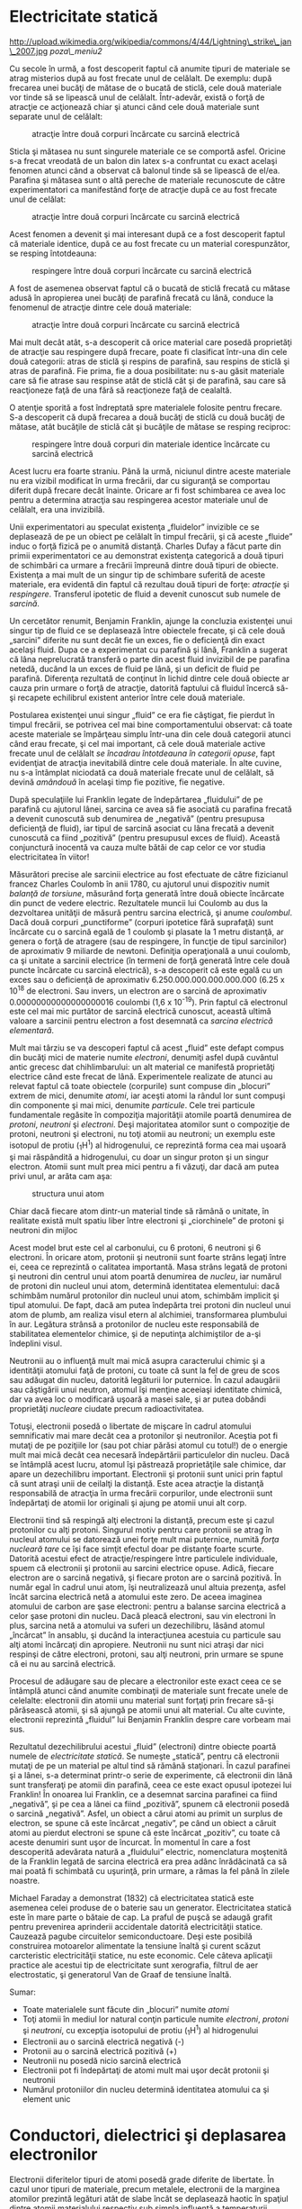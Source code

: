 * Electricitate statică

#+CAPTION:
http://upload.wikimedia.org/wikipedia/commons/4/44/Lightning\_strike\_jan\_2007.jpg
[[poza\_meniu2]]

Cu secole în urmă, a fost descoperit faptul că anumite tipuri de
materiale se atrag misterios după au fost frecate unul de celălalt. De
exemplu: după frecarea unei bucăţi de mătase de o bucată de sticlă, cele
două materiale vor tinde să se lipească unul de celălalt. Într-adevăr,
există o forţă de atracţie ce acţionează chiar şi atunci când cele două
materiale sunt separate unul de celălalt:

#+CAPTION: atracţie între două corpuri încărcate cu sarcină electrică
[[../poze/00001.png]]

Sticla şi mătasea nu sunt singurele materiale ce se comportă asfel.
Oricine s-a frecat vreodată de un balon din latex s-a confruntat cu
exact acelaşi fenomen atunci când a observat că balonul tinde să se
lipească de el/ea. Parafina şi mătasea sunt o altă pereche de materiale
recunoscute de către experimentatori ca manifestând forţe de atracţie
după ce au fost frecate unul de celălat:

#+CAPTION: atracţie între două corpuri încărcate cu sarcină electrică
[[../poze/00002.png]]

Acest fenomen a devenit şi mai interesant după ce a fost descoperit
faptul că materiale identice, după ce au fost frecate cu un material
corespunzător, se resping întotdeauna:

#+CAPTION: respingere între două corpuri încărcate cu sarcină electrică
[[../poze/00003.png]]

A fost de asemenea observat faptul că o bucată de sticlă frecată cu
mătase adusă în apropierea unei bucăţi de parafină frecată cu lână,
conduce la fenomenul de atracţie dintre cele două materiale:

#+CAPTION: atracţie între două corpuri încărcate cu sarcină electrică
[[../poze/00004.png]]

Mai mult decât atât, s-a descoperit că orice material care posedă
proprietăţi de atracţie sau respingere după frecare, poate fi clasificat
într-una din cele două categorii: atras de sticlă şi respins de
parafină, sau respins de sticlă şi atras de parafină. Fie prima, fie a
doua posibilitate: nu s-au găsit materiale care să fie atrase sau
respinse atât de sticlă cât şi de parafină, sau care să reacţioneze faţă
de una fără să reacţioneze faţă de cealaltă.

O atenţie sporită a fost îndreptată spre materialele folosite pentru
frecare. S-a descoperit că după frecarea a două bucăţi de sticlă cu două
bucăţi de mătase, atât bucăţile de sticlă cât şi bucăţile de mătase se
resping reciproc:

#+CAPTION: respingere între două corpuri din materiale identice
#+CAPTION: încărcate cu sarcină electrică
[[../poze/00005.png]]

Acest lucru era foarte straniu. Până la urmă, niciunul dintre aceste
materiale nu era vizibil modificat în urma frecării, dar cu siguranţă se
comportau diferit după frecare decât înainte. Oricare ar fi fost
schimbarea ce avea loc pentru a determina atracţia sau respingerea
acestor materiale unul de celălalt, era una invizibilă.

Unii experimentatori au speculat existenţa „fluidelor” invizible ce se
deplasează de pe un obiect pe celălalt în timpul frecării, şi că aceste
„fluide” induc o forţă fizică pe o anumită distanţă. Charles Dufay a
făcut parte din primii experimentatori ce au demonstrat existenţa
categorică a două tipuri de schimbări ca urmare a frecării împreună
dintre două tipuri de obiecte. Existenţa a mai mult de un singur tip de
schimbare suferită de aceste materiale, era evidentă din faptul că
rezultau două tipuri de forţe: /atracţie/ şi /respingere/. Transferul
ipotetic de fluid a devenit cunoscut sub numele de /sarcină/.

Un cercetător renumit, Benjamin Franklin, ajunge la concluzia existenţei
unui singur tip de fluid ce se deplasează între obiectele frecate, şi că
cele două „sarcini” diferite nu sunt decât fie un exces, fie o
deficienţă din exact acelaşi fluid. Dupa ce a experimentat cu parafină
şi lână, Franklin a sugerat că lâna neprelucrată transferă o parte din
acest fluid invizibil de pe parafina netedă, ducând la un exces de fluid
pe lână, şi un deficit de fluid pe parafină. Diferenţa rezultată de
conţinut în lichid dintre cele două obiecte ar cauza prin urmare o forţă
de atracţie, datorită faptului că fluidul încercă să-şi recapete
echilibrul existent anterior între cele două materiale.

Postularea existenţei unui singur „fluid” ce era fie câştigat, fie
pierdut în timpul frecării, se potrivea cel mai bine comportamentului
observat: că toate aceste materiale se împărţeau simplu într-una din
cele două categorii atunci când erau frecate, şi cel mai important, că
cele două materiale active frecate unul de celălalt /se încadrau
întotdeauna în categorii opuse/, fapt evidenţiat de atracţia inevitabilă
dintre cele două materiale. În alte cuvine, nu s-a întâmplat niciodată
ca două materiale frecate unul de celălalt, să devină /amândouă/ în
acelaşi timp fie pozitive, fie negative.

După speculaţiile lui Franklin legate de îndepărtarea „fluidului” de pe
parafină cu ajutorul lânei, sarcina ce avea să fie asociată cu parafina
frecată a devenit cunoscută sub denumirea de „negativă” (pentru
presupusa deficienţă de fluid), iar tipul de sarcină asociat cu lâna
frecată a devenit cunoscută ca fiind „pozitivă” (pentru presupusul exces
de fluid). Această conjunctură inocentă va cauza multe bătăi de cap
celor ce vor studia electricitatea în viitor!

Măsurători precise ale sarcinii electrice au fost efectuate de către
fizicianul francez Charles Coulomb în anii 1780, cu ajutorul unui
dispozitiv numit /balanţă de torsiune/, măsurând forţa generată între
două obiecte încărcate din punct de vedere electric. Rezultatele muncii
lui Coulomb au dus la dezvoltarea unităţii de măsură pentru sarcina
electrică, şi anume /coulombul/. Dacă două corpuri „punctiforme”
(corpuri ipotetice fără suprafaţă) sunt încărcate cu o sarcină egală de
1 coulomb şi plasate la 1 metru distanţă, ar genera o forţă de atragere
(sau de respingere, în funcţie de tipul sarcinilor) de aproximativ 9
miliarde de newtoni. Definiţia operaţională a unui coulomb, ca şi
unitate a sarcinii electrice (în termeni de forţă generată între cele
două puncte încărcate cu sarcină electrică), s-a descoperit că este
egală cu un exces sau o deficienţă de aproximativ
6.250.000.000.000.000.000 (6.25 x 10^{18} de electroni. Sau invers, un
electron are o sarcină de aproximativ 0.00000000000000000016 coulombi
(1,6 x 10^{-19}). Prin faptul că electronul este cel mai mic purtător de
sarcină electrică cunoscut, această ultimă valoare a sarcinii pentru
electron a fost desemnată ca /sarcina electrică elementară/.

Mult mai târziu se va descoperi faptul că acest „fluid” este defapt
compus din bucăţi mici de materie numite /electroni/, denumiţi asfel
după cuvântul antic grecesc dat chihlimbarului: un alt material ce
manifestă proprietăţi electrice când este frecat de lână. Experimentele
realizate de atunci au relevat faptul că toate obiectele (corpurile)
sunt compuse din „blocuri” extrem de mici, denumite /atomi/, iar aceşti
atomi la rândul lor sunt compuşi din componente şi mai mici, denumite
/particule/. Cele trei particule fundamentale regăsite în compoziţia
majorităţii atomile poartă denumirea de /protoni/, /neutroni/ şi
/electroni/. Deşi majoritatea atomilor sunt o compoziţie de protoni,
neutroni şi electroni, nu toţi atomii au neutroni; un exemplu este
isotopul de protiu (_{1}H^{1}) al hidrogenului, ce reprezintă forma cea
mai uşoară şi mai răspândită a hidrogenului, cu doar un singur proton şi
un singur electron. Atomii sunt mult prea mici pentru a fi văzuţi, dar
dacă am putea privi unul, ar arăta cam aşa:

#+CAPTION: structura unui atom
[[../poze/00006.png]]

Chiar dacă fiecare atom dintr-un material tinde să rămână o unitate, în
realitate există mult spatiu liber între electroni şi „ciorchinele” de
protoni şi neutroni din mijloc

Acest model brut este cel al carbonului, cu 6 protoni, 6 neutroni şi 6
electroni. În oricare atom, protonii şi neutronii sunt foarte strâns
legaţi între ei, ceea ce reprezintă o calitatea importantă. Masa strâns
legată de protoni şi neutroni din centrul unui atom poartă denumirea de
/nucleu/, iar numărul de protoni din nucleul unui atom, determină
identitatea elementului: dacă schimbăm numărul protonilor din nucleul
unui atom, schimbăm implicit şi tipul atomului. De fapt, dacă am putea
îndepărta trei protoni din nucleul unui atom de plumb, am realiza visul
etern al alchimiei, transformarea plumbului în aur. Legătura strânsă a
protonilor de nucleu este responsabilă de stabilitatea elementelor
chimice, şi de neputinţa alchimiştilor de a-şi îndeplini visul.

Neutronii au o influenţă mult mai mică asupra caracterului chimic şi a
identităţii atomului faţă de protoni, cu toate că sunt la fel de greu de
scos sau adăugat din nucleu, datorită legăturii lor puternice. În cazul
adaugării sau câştigării unui neutron, atomul îşi menţine aceeiaşi
identitate chimică, dar va avea loc o modificară uşoară a masei sale, şi
ar putea dobândi proprietăţi /nucleare/ ciudate precum radioactivitatea.

Totuşi, electronii posedă o libertate de mişcare în cadrul atomului
semnificativ mai mare decât cea a protonilor şi neutronilor. Aceştia pot
fi mutaţi de pe poziţiile lor (sau pot chiar părăsi atomul cu totul!) de
o energie mult mai mică decât cea necesară îndepărtării particulelor din
nucleu. Dacă se întâmplă acest lucru, atomul îşi păstrează proprietăţile
sale chimice, dar apare un dezechilibru important. Electronii şi
protonii sunt unici prin faptul că sunt atraşi unii de ceilalţi la
distanţă. Este acea atracţie la distanţă responsabilă de atracţia în
urma frecării corpurilor, unde electronii sunt îndepărtaţi de atomii lor
originali şi ajung pe atomii unui alt corp.

Electronii tind să respingă alţi electroni la distanţă, precum este şi
cazul protonilor cu alţi protoni. Singurul motiv pentru care protonii se
atrag în nucleul atomului se datorează unei forţe mult mai puternice,
numită /forţa nucleară tare/ ce îşi face simţit efectul doar pe distanţe
foarte scurte. Datorită acestui efect de atracţie/respingere între
particulele individuale, spuem că electronii şi protonii au sarcini
electrice opuse. Adică, fiecare electron are o sarcină negativă, şi
fiecare proton are o sarcină pozitivă. În număr egal în cadrul unui
atom, îşi neutralizează unul altuia prezenţa, asfel încât sarcina
electrică netă a atomului este zero. De aceea imaginea atomului de
carbon are şase electroni: pentru a balanse sarcina electrică a celor
şase protoni din nucleu. Dacă pleacă electroni, sau vin electroni în
plus, sarcina netă a atomului va suferi un dezechilibru, lăsând atomul
„încârcat” în ansablu, şi ducând la interacţiunea acestuia cu particule
sau alţi atomi încărcaţi din apropiere. Neutronii nu sunt nici atraşi
dar nici respinşi de către electroni, protoni, sau alţi neutroni, prin
urmare se spune că ei nu au sarcină electrică.

Procesul de adăugare sau de plecare a electronilor este exact ceea ce se
întâmplă atunci când anumite combinaţii de materiale sunt frecate unele
de celelalte: electronii din atomii unu material sunt forţaţi prin
frecare să-şi părăsească atomii, şi să ajungă pe atomii unui alt
material. Cu alte cuvinte, electronii reprezintă „fluidul” lui Benjamin
Franklin despre care vorbeam mai sus.

Rezultatul dezechilibrului acestui „fluid” (electroni) dintre obiecte
poartă numele de /electricitate statică/. Se numeşte „statică”, pentru
că electronii mutaţi de pe un material pe altul tind să rămână
staţionari. În cazul parafinei şi a lânei, s-a determinat printr-o serie
de experimente, că electronii din lână sunt transferaţi pe atomii din
parafină, ceea ce este exact opusul ipotezei lui Franklin! În onoarea
lui Franklin, ce a desemnat sarcina parafinei ca fiind „negativă”, şi pe
cea a lânei ca fiind „pozitivă”, spunem că electronii posedă o sarcină
„negativă”. Asfel, un obiect a cărui atomi au primit un surplus de
electron, se spune că este încărcat „negativ”, pe când un obiect a
căruit atomi au pierdut electroni se spune că este încărcat „pozitiv”,
cu toate că aceste denumiri sunt uşor de încurcat. În momentul în care a
fost descoperită adevărata natură a „fluidului” electric, nomenclatura
moştenită de la Franklin legată de sarcina electrică era prea adânc
înrădăcinată ca să mai poată fi schimbată cu uşurinţă, prin urmare, a
rămas la fel până în zilele noastre.

Michael Faraday a demonstrat (1832) că electricitatea statică este
asemenea celei produse de o baterie sau un generator. Electricitatea
statică este în mare parte o bătaie de cap. La praful de puşcă se adaugă
grafit pentru prevenirea aprinderii accidentale datorită electricităţii
statice. Cauzează pagube circuitelor semiconductoare. Deşi este posibilă
construirea motoarelor alimentate la tensiune înaltă şi curent scăzut
carcteristic electricităţii statice, nu este economic. Cele câteva
aplicaţii practice ale acestui tip de electricitate sunt xerografia,
filtrul de aer electrostatic, şi generatorul Van de Graaf de tensiune
înaltă.

Sumar:

-  Toate materialele sunt făcute din „blocuri” numite /atomi/
-  Toţi atomii în mediul lor natural conţin particule numite
   /electroni/, /protoni/ şi /neutroni/, cu excepţia isotopului de
   protiu (_{1}H^{1}) al hidrogenului
-  Electronii au o sarcină electrică negativă (-)
-  Protonii au o sarcină electrică pozitivă (+)
-  Neutronii nu posedă nicio sarcină electrică
-  Electronii pot fi îndepărtaţi de atomi mult mai uşor decât protonii
   şi neutronii
-  Numărul protoniilor din nucleu determină identitatea atomului ca şi
   element unic

* Conductori, dielectrici şi deplasarea electronilor

Electronii diferitelor tipuri de atomi posedă grade diferite de
libertate. În cazul unor tipuri de materiale, precum metalele,
electronii de la marginea atomilor prezintă legături atât de slabe încât
se deplasează haotic în spaţiul dintre atomii materialului respectiv sub
simpla influenţă a temperaturii camerei. Pentru că aceşti electroni
practic nelegaţi sunt liberi să-şi părăsească atomii şi să plutească în
spaţiul dintre atomii învecinaţi, sunt adesea denumiţi /electroni
liberi/.

În alte tipuri de materiale, precum sticla, electronii atomilor au o
libertate de mişcare foarte restrânsă. Chiar dacă forţe exterioare,
precum frecatul fizic al materialului, poate forţa o parte din aceşti
electroni să-şi părăsească atomii respectivi pentru a ajunge pe atomii
unui alt material, aceştia nu se mişcă totuşi foarte uşor între atomii
aceluiaşi material.

Această mobilitate a electronilor în cadrul unui material poartă numele
de /conductivitate/. Conductivitatea este determinată de tipul atomilor
existenţi într-un material (numărul protonilor din nucleul atomului
determinându-i identitatea chimică) şi modul în care atomii sunt legaţi
unul de celălalt. Materialele cu o mobilitate ridicată a electronilor
(mulţi electroni liberi) se numesc /conductoare/, pe când materialele cu
o mobilitate scăzută a electronilor (puţini electroni liberi sau deloc)
se numesc /dielectrice/ (materiale izolatoare).

Câteva exemple comune de conductori şi dielectrici:

*Conductori:*

-  argint
-  cupru
-  aur
-  aluminiu
-  fier
-  oţel
-  alamă
-  bronz
-  mercur
-  grafit
-  apă murdară
-  beton

*Dielectrici:*

-  sticlă
-  cauciuc
-  ulei
-  asfalt
-  fibră de sticlă
-  porţelan
-  ceramică
-  cuarţ
-  bumbac (uscat)
-  hârtie (uscată)
-  plastic
-  aer
-  diamant
-  apă pură

Trebuie înţeles faptul că nu toate materialele conductoare au acelaşi
nivel de conductivitate, şi nu toţi dielectricii impun o rezistenţă
egală mişcării electronilor. Conductivitatea electrică este analoagă
transparenţei materialelor la lumină: materialele ce „conduc” cu
uşurinţă lumina se numesc „transparente”, pe când cele ce nu o fac, se
numesc „opace”. Dar, nu toate materialele transparent conduc lumina în
aceeiaşi măsură. Sticla de geam esta mai bună decât majoritatea
plasticurilor, şi cu siguranţă mai bună decăt fibra de sticlă „curată”.
Acelaşi lucru este valabil şi în cazul conductorilor electrici, unii
sunt mai buni decât alţii.

De exemplu, argintul este cel mai bun conductor din această listă,
oferind o trecere mai uşoară electronilor precum niciun alt material
enumerat nu o face. Apa murdară şi betonul sunt şi ele trecute ca şi
materiale conductoare, dar acestea sunt mult sub nivelul oricăruit metal
din punct de vedere al conductivităţii.

Dimensiunea fizică afectează de asemenea conductivitatea. De exemplu,
dacă luăm două fâşii din acelaşi material conductiv - una subţire, alta
groasă - cea groasă se va dovedi un conductor mai bun decât cea subţire
la o aceeiaşi lungime. Dacă luăm o altă pereche de fâşii - de data
aceasta amândouă cu aceeiaşi, dar una mai scurtă decât cealaltă - cea
scurtă va oferi o trecere mai uşoară a electronilor faţă de cea lungă.
Acest lucru este analog curgerii apei printr-o ţeavă: o ţeavă groasă
oferă o trecere mai uşoară decât una subţire, iar o ţeavă scurtă esta
mai uşor de parcurs de apă decât o ţeavă lungă, toate celelalte
dimensiuni fiind egale. (Atenţie! deplasarea electronilor într-un
conductor nu este analoagă curgerii apei. Electronii nu curg. Aceasta
este o simplă analogie folosită pentru o mai bună înţelegere a efectelor
ce au loc la trecerea curentului printr-un conductor.)

Trebuie de asemenea înţeles faptul că unele materiale îşi modifică
proprietăţile electrice în diferite situaţii. De exemplu, sticla este un
foarte bun dielectric la temperatura camerei ^{1}, dar devine
conductoare atunci când este încălzită la o temperatură foarte înaltă.
Gaze precum aerul, în mod normal materiale dielectrice, devin de
asemenea conductoare atunci când sunt aduse la temperaturi foarte
ridicate. Majoritatea metalelor devin conductoare mai slabe atunci când
sunt încălzite, şi mai bune atunci când sunt răcite. Multe materiale
conductoare devin conductoare perfecte (fenomenul poartă denumirea de
/supraconductivitate/) la temperaturi extrem de scăzute.

Deşi în mod normal deplasarea electronilor „liberi” dintr-un conductor
este aleatoare, fără vreo direcţie sau viteză particulară, electronii
pot fi influenţaţi să se deplaseze într-un mod coordonat printr-un
material conductiv. Această deplasare uniformă a electronilor poartă
denumirea de /electricitate/, sau /curent electric/. Pentru a fi mai
precişi, s-ar putea numi electricitate /dinamică/, în contrast cu
electricitatea /statică/, ce reprezintă o acumulare de sarcină electrică
nemişcată. Asemenea curgerii apei prin spaţiul liber al unei ţevi,
electronii sunt liberi să se mişte prin spaţiul liber din interioriul şi
dintre atomi unui conductor. Conductorul poate părea că este solid
atunci când îl privim, dar oricare material compus în marea lui parte
din atomi, este în mare parte gol! Analogia curgerii lichidului se
potriveşte aşa de bine încât deplasarea electronilor printr-un conductor
este adesea denumită „curgere”.

Trebuie să facem o observaţie importantă. Mişcându-se uniform printr-un
conductor, fiecare electron îl împinge pe cel de lângă el, asfel încât
toţi electronii se mişcă împreună precum un grup. Punctul de plecare şi
cel final al mişcării unui electron printr-un conductor electric este
atins practic instant, dintr-un capăt în celălalt al conductorului,
chiar dacă viteza de deplasare a fiecărui electron în parte este mică. O
analogie aproximativă este cea a unui tub umplut dintr-un capăt în
celălalt cu mărgele:

#+CAPTION: analogia tubului umplut cu mărgele
[[../poze/00007.png]]

Tubul este plin de mărgele, precum un conductor este plin de electroni
liberi, pregătiţi să fie puşi în mişcare de o influenţă externă. Dacă o
singură mărgea este introdusă brusc în acest tub plin prin partea
stângă, o alta va ieşi instant pe partea cealaltă. Chiar dacă fiecare
mărgea a parcurs doar o distanţă scurtă, transferul de mişcare prin tub
este practic instant (din partea stângă înspre capătul din dreapta),
oricât ar fi tubul de lung. În cazul electricităţii, efectul de ansamblu
dintr-un capăt în celălalt al conductorului are loc la viteza
luminii^{2}. Fiecare electron în parte însă, se deplasează prin
conductor la o viteza /mult/ mai mică.

Dacă dorim ca electronii să se deplaseze pe o direcţie anume, trebuie să
la punem la dispoziţie traseul respeciv, precum un instalator trebuie să
instaleze conductele de apă necesare pentru aprovizionarea cu apă. În
acest scop, /firele/ sunt confecţionate din metale bune conductoarea de
electricitate precum cuprul sau aluminiul, într-o mare varietatea de
dimensiuni.

Ţineţi minte că electronii se pot deplasa doar atunci când au
oportunitatea de a se mişca în spaţiul dintre atomii unui material.
Acest lucru înseamnă că există curent electric /doar/ acolo unde există
o traiectorie continuă din material conductiv ce permite deplasarea
electronilor. În analogia cu mărgelele, acestea pot fi introduse prin
partea stângă a tubului (şi ieşi pe partea dreaptă), doar dacă tubul
este deschis la celălalt capăt pentru a permite ieşirea mărgelelor. Dacă
tubul este închis la capătul din dreapta, mărgelele se vor „aduna” în
tub, iar „curgerea” lor nu va avea loc. Acelaşi lucru se poate spune
despre curentul electric: curgerea continuă a curentului necesită un
drum neîntrerup pentru a permite deplasarea. Putem ilustra acest lucru
prin următorul desen:

#+CAPTION: drum electric neîntrerupt
[[../poze/00008.png]]

O linie subţire, continua (precum cea de sus) reprezintă simbolul
convenţional pentru o porţiune continuă de fir^{3} (electric). Din
moment ce firul este compus din material conductiv, precum cuprul,
atomii conţinuţi în acesta posedă mulţi electroni liberi ce se pot
deplasa cu uşurinţă în interiorul firului. Dar, nu va exista niciodată o
deplasarea continuă sau uniformă a electronilor prin acest fir dacă nu
au de unde să vină şi încotro să se îndrepte. Să presupunem prin urmare
o „Sursă” şi o „Destinaţie” a electronilor:

#+CAPTION: drum electric neîntrerupt plus sursa si destinatie
[[../poze/00009.png]]

Acum, cu Sursa împingând noi electroni pe fir prin partea stângă,
curgerea^{4} electronilor prin fir este posibilă (indicată de săgeţi).
Dar, această curgere va fi întreruptă în cazul în care calea formată de
firul conductor este întreruptă:

#+CAPTION: drum electric întrerupt
[[../poze/00010.png]]

Întrucât aerul este un dielectric (material izolator), iar spaţiul
dintre cele două fire este ocupat de aer, calea ce era înainte continuă,
acum este întreruptă, iar electronii nu se pot deplasa de la Sursă la
Destinaţie. Această situaţie este asemănătoare tăierii conductei de apă
în două şi astupării celor două capete: apa nu poate curge dacă nu are
pe unde să iasă din ţeavă. În termeni electrici, atunci când firul era
format dintr-o singură bucată avea condiţia de /continuitate/ electrică,
iar acum, după tăierea şi separarea firului în două, acea continuitatea
este întreruptă.

Dacă ar fi să luam un alt fir ce duce spre Destinaţie şi pur şi simplu
am face contact fizic cu firul ce duce spre Sursă, am avea din nou o
cale continuă pentru curgerea electronilor. Cele două puncte din
diagramă reprezintă contactul fizic (metal-metal) dintre cele două fire:

#+CAPTION: drum electric întrerupt, refacut cu un alt fir
[[../poze/00011.png]]

Acum avem continuitate dinspre Sursă, prin noua conexiune, în jos, în
dreapta, şi apoi în sus, spre Destinaţie. Acest aranjament este analog
instalării unui teu într-o înstalaţie de apă pentru dirijarea apei prin
această nouă ţeavă, spre destinaţie. Atenţie, segmentul de fir întrerup
nu conduce curent electric pentru că nu mai face parte dintr-un drum
complet de la Sursă spre Destinaţie.

Este interesant de observat că la trecerea acestui curent electric prin
fir, nu apare nicio „îmătrânire” a firului, în contrast cu ţevile de apă
care sunt eventual corodate în timp datorită curgerii apei. Electronii
întâmpină într-adevăr un anumit grad de rezistenţă la mişcare, iar
această rezistenţă generează căldură într-un conductor. Acesta este însă
un topic ce-l vom discuta pe larg mai târziu.

Sumar:

-  În /conductori/, electronii din învelişurile superioare ale atomilor
   se pot deplasa cu uşurinţă, iar aceştia sunt denumiţi /electroni
   liberi/
-  În /dielectrici/, electronii din înveluşurile superioare nu au
   aceeiaşi libertate de mişcare
-  Toate metalele sunt conductive din punct de vedere electric
-  /Electricitatea dinamică/, sau /curentul electric/, reprezintă
   mişcarea uniformă a electronilor printr-un conductor.
-  /Electricitatea statică/ este imobilă (în cazul unui dielectric),
   sarcină electrică fiind acumulată fie printr-un exces sau o
   deficienţa de electroni dintr-un corp. De obicei este formată prin
   separare de sarcină atunci când două obiecte sunt aduse în contact şi
   apoi despărţite
-  Pentru ca electronii să curgă continuu (la nesfârşit) printr-un
   conductor, este necesară existenţă unui drum complet şi neîntrerup
   pentru a facilita atât intrarea cât şi ieşirea electronilor din acel
   conductor

* Circuite electrice

#+CAPTION: http://www.flickr.com/photos/judybaxter/2656574939/sizes/l/
[[poza\_meniu2]]

Poate vă întrebaţi cum este posibil ca electronii să se deplaseze
continuu într-o direcţie uniformă prin fire dacă nu am lua în
considerare aceste Surse şi Destinaţii ipotetice. Pentru ca aceste
idealizări să funcţioneze, ambele ar trebui să posede o capacitate
infinită pentru a putea susţine o curgere continuă a electronilor!
Folosind analogia cu mărgelele şi tubul, sursa de mărgele şi destinaţia
acestora ar trebui să fie infinit de mari pentru a conţine o cantitate
suficientă de mărgele necesară „curgerii” lor continue.

Răspunsul acestui paradox se regăseşte în conceptul de /circuit/: o
buclă continuă şi neîntreruptă pentru curgerea electronilor. Dacă luăm
un fir, sau mai multe fire puse cap la cap, şi îl aranjăm sub formă de
buclă, asfel încât să formeze un drum continuu, curgerea uniformă a
electronilor fără ajutorul surselor şi destinaţiilor ipotetice de mai
sus, este posibilă:

#+CAPTION: bucla - ciruit electric
[[../poze/00012.png]]

În cadrul acestui circuit în sensul acelor de ceasornic, fiecare
electron împinge electronul din faţa lui, ce împinge electronul din faţa
lui, şi aşa mai departe, precum un circuit din mărgele. Asfel, putem
susţine o deplasare continuă a electronilor fără a recurge la suresele
şi destinaţiile infinite (sures teoretice). Tot ceea ce avem nevoie este
prezenţa unei motivaţii pentru aceşti electroni, lucru ce-l vom discuta
în următoarea secţiune din acest capitol.

Trebuie realizat faptul că este la fel de importantă continuitatea
circuitului precum în cazul firului conductor analizat mai sus. La fel
ca şi în acel exemplu, orice întrerupere a circuitului opreşte curgerea
(deplasarea) electronilor:

#+CAPTION: ciruit electric întrerupt
[[../poze/00013.png]]

Un principiu important de reţinut este că /nu contează locul
întreruperii/. Orice discontinuitate din circuit va întrerupe curgerea
electronilor prin întreg circuitul. O curgere continuă a electronilor
prin circuit poate fi realizată doar dacă există un circuit continuu şi
neîntrerupt printr-un material conductiv prin care aceştia să se poată
deplasa.

#+CAPTION: ciruit electric întrerupt 2
[[../poze/00014.png]]

Sumar:

-  Un /circuit/ este o buclă de material conductiv ce permite
   electronilor curgerea continuă fără început sau sfârşit
-  Întreruperea unui circuit înseamnă că elementele sale conductoarea nu
   mai formează un drum complet, iar curgerea continuă a electronilor nu
   mai poate avea loc
-  Locul întreruperii este irelevant în ceea ce priveşte capacitatea
   circuitului de a susţine curgerea electronilor. Orice întrerupere,
   /oriunde/ în circuit împiedică curgerea electronilor prin acesta

* Tensiunea şi curentul

Precum am menţionat mai sus, doar un drum continuu (circuit) nu este
suficient pentru a putea deplasa electronii: avem de asemenea nevoie de
un mijloc de „împingere” a lor prin circuit. La fel ca mărgelele
dintr-un tub sau apa dintr-o ţeavă, este nevoie de o forţă de influenţă
pentru a începe curgerea. În cazul electronilor, această forţă este
aceeiaşi ca şi în cazul electricităţii statice: forţa produsă de un
dezechilibru de sarcină electrică.

Dacă luăm exemplul parafinei şi lânei frecate împreună, vedem că
surplusul de electroni de pe parafină (sarcină negativă) şi deficitul de
electroni de pe lână (sarcină pozitivă) crează un dezechilibru de
sarcină între cele două. Acest dezechilibru se manifestă printr-o forţă
de atracţie între cele două corpuri:

#+CAPTION: forţa de atracţie dintre două obiecte frecate între ele
[[../poze/00015.png]]

Dacă introducem un fir conductor între cele două corpuri încărcate din
punct de vedere electric, vom observa o curgere a electronilor prin
acesta datorită faptului că electronii în exces din parafină trec prin
fir înapoi pe lână, restabilind dezechilibrul creat:

#+CAPTION: restabilirea echilibrului dintre doua corpuri frecate prin
#+CAPTION: introducerea unui conductor electric
[[../poze/00016.png]]

Dezechilibrul dintre numărul electronilor din atomii parafinei şi cei ai
lânei crează o forţă între cele două materiale. Neexistând niciun drum
prin care electronii se pot deplasa de pe parafină înapoi pe lână, tot
ce poate face această forţă este să atrage cele două corpuri împreună.
Acum că un conductor conectează cele două corpuri totuşi, această forţă
va face ca electronii să se deplaseze într-o direcţie uniformă prin fir,
chiar dacă numai pentru un scurt moment, până îm momentul în care
sarcina electrină este neutralizată în această zona (restabilirea
echilibrului), iar forţa dintre cele două materiale se reduce.

Sarcina electrică formată prin frecarea celor două materiale reprezintă
stocarea unei anumite cantităţi de energie. Această energie este
asemănătoare energiei înmagazinate într-un rezervor de apă aflat la
înălţime, umplut cu ajutorul unei pompe dintr-un bazin aflat la un nivel
mai scăzut:

#+CAPTION: pomparea apei dintr-un bazin într-un rezervor
[[../poze/00017.png]]

Influenţa gravitaţiei asupra apei din rezervor dă naştere unei forţe ce
tinde să deplaseze apa spre nivelul inferior. Dacă construim o ţeavă de
la rezervor spre bazin, apa va curge sub influenţa gravitaţiei din
rezervor prin ţeavă spre bazin:

#+CAPTION: curgerea apei din rezervor prin ţeavă spre bazin
[[../poze/00018.png]]

Este nevoie de o anumită energie pentru pomparea apei de la un nivel
inferior (bazin) la unul superior (rezervor), iar curgerea apei prin
ţeavă înapoi la nivelul iniţial constituie eliberarea energiei
înmagazinată prin pomparea precedentă

Dacă apa este pompată la un nivel şi mai ridicat, va fi necesară o
energie şi mai mare pentru realizarea acestui lucru, prin urmare, va fi
înmagazinată o energie şi mai mare, şi de asemenea, va fi eliberată o
energie mai mare decât în cazul precedent

#+CAPTION: curgerea apei din rezervor prin ţeavă spre bazin, nivele
#+CAPTION: diferite de energie
[[../poze/00019.png]]

Electronii nu sunt foarte diferiţi. Dacă frecăm parafina şi lâna
împreună, „pompăm” electronii de pe „nivelurile” lor normale, dând
naştere unei condiţii în care există o forţă între parafină şi lână,
datorită faptului că electronii încearcă să-şi recâştige vechile poziţii
(şi echilibru în cadrul atomilor respectivi). Forţa de atragere a
electronilor spre poziţiile originale în jurul nucleelor pozitive ale
atomilor, este analoagă forţei de gravitaţie excercitată asupra apei din
rezervor, forţă ce tinde să tragă apa înapoi în poziţia sa originală.

La fel precum pomparea apei la un nivel mai înalt rezultă în
înmagazinare de energie, „pomparea” electronilor pentru crearea unui
dezechilibru de sarcină electrică duce la înmagazinare de energie prin
acel dezechilibru. Asigurarea unui drum prin care electronii să poată
curge înapoi spre „nivelurile” lor originale are ca rezultat o eliberare
a energiei înmagainate, asemenea eliberării energiei în cazul
rezervorului, atunci când este pus la dispoziţie un drum pe care apa
poate să curgă prin intermediul unei ţevi.

Atunci când electronii se află într-o poziţie statică (prin analogie cu
apa dintr-un rezervor), energia înmagazinată în acest caz poartă numele
de /energie potenţială/, pentru că are posibilitatea (potenţialul)
eliberării acestei energii în viitor.

Această energie potenţială, înmagazinată sub forma unui dezechilibru de
sarcină electrică capabilă să provoace deplasarea electronilor printr-un
conductor, poate fi exprimată printr-un termen denumit /tensiune/, ceea
ce tehnic se traduce prin energie potenţială pe unitate de sarcină
electrică, sau ceva ce un fizician ar denumi /energie potenţială
specifică/. Definită în contextul electricităţii statice, tensiunea
electrică este măsura lucrului mecanic necesar deplasării unei sarcini
unitare dintr-un loc în altul acţionând împotriva forţei ce tinde să
menţină sarcinile electrice în echilibru. Din punct de vedere al
surselor de putere electrică, tensiunea este cantitatea de energie
potenţială disponibilă pe unitate de sarcină, pentru deplasare
electronilor printr-un conductor.

Deoarece tensiune este o expresie a energiei potenţiale, reprezentând
posibilitatea sau potenţialul de eliberare a energiei atunci când
electronii se deplasează de pe un anumit „nivel” pe un altul, aceasta
are sens doar atunci când este exprimate între două puncte diferite:

#+CAPTION: curgerea apei din rezervor prin ţeavă spre bazin, nivele
#+CAPTION: diferite de energie
[[../poze/00020.png]]

Datorită diferenţei dintre înălţimile căderilor de apă, potenţialul de
energie eliberată este mai mare prin ţeava din locaţia 2 decât cea din
locaţia 1. Principiul poate fi înteles intuitiv considerând aruncarea
unei pietre de la o înălţime de un metru sau de la o înălţime de zece
metri: care din ele va avea un impact mai puternic cu solul? Evident,
căderea de la o înălţime mai mare implică eliberarea unei cantităţi mai
mari de energie (un impact mai violent). Nu putem aprecia valoarea
energiei înmagazinate într-un rezervor de apă prin simpla măsurare a
volumului de apă: trebuie să luăm de asemenea în considerare căderea
(distanţa parcursă) apei. Cantitatea de energie eliberată prin căderea
unui corp depinde de distanţa dintre punctul iniţial şi cel final al
corpului. În mod asemănător, energia potenţială disponibilă pentru a
deplasa electronii dintr-un punct în altul depinde de aceste puncte.
Prin urmare, tensiune se exprimă tot timpul ca şi o cantitate între două
puncte. Este interesant de observat că modelul „căderii” unui corp de la
o anumită distanţă la alta este atât de potrivit, încât de multe ori
tensiune electrică dintre două puncte mai poartă numele de „cădere de
tensiune”.

Tensiunea poate fi generată si prin alte mijloace decât frecare
diferitelor tipuri de materiale împreună. Reacţiile chimice, energia
radiantă şi influenţa magnetismului asupra conductorilor sunt câteva
modalităţi prin care poate fi produsă tensiunea electrică. Ca şi exemple
practice de surse de tensiune putem da bateriile, panourile solare şi
generatoarele (precum „alternatorul” de sub capota automobilului).
Pentru moment, nu intrăm în detalii legate de funcţionarea fiecărei
dintre aceste surse - mai important acum este să înţelegem cum pot fi
aplicate sursele de tensiune pentru a crea o deplasare uniformă şi
continuă a electronilor prin circuit.

Să luăm pentru început simbolul bateriei electrice şi să construim apoi
un circuit pas cu pas:

#+CAPTION: simbolul bateriei electrice
[[../poze/00021.png]]

Orice sursă de tensiune, încluzând bateriile, are două puncte de contact
electric. În acest caz avem punctul 1 şi punctul 2 de pe desenul de mai
sus. Liniile orizontale de lungimi diferite indică faptul că această
sursă de tensiune este o baterie, şi mai mult, în ce direcţia va împinge
tensiunea acestei bateri electronii prin circuit. Faptul că liniile
orizontale ale bateriei din simbol par să fie separate (prin urmare
reprezintă o întrerupere a circuitului prin care electronii nu pot
trece) nu trebuie să ne îngrijoreze: în realitate, aceste linii
orizontale reprezintă plăci metalice (anod şi catod) introduse într-un
lichid sau material semi-solid care nu doar conduce electronii, dar şi
generează tensiunea electrică necesară împingerii lor prin circuit
datorită interacţiunii acestui material cu plăcile.

Puteţi observa cele două semne „+” respectiv „-” în imediata apropiere a
simbolului bateriei. Partea negativă (-) a bateriei este tot timpul cea
cu liniuţă mai scurtă, iar partea pozitivă (+) a bateriei este tot
timpul capătul cu liniuţa mai lungă. Din moment ce am decis să denumim
electronii ca fiind încărcaţi negativ din punct de vedere electric
(Benjamin Franklin), partea negativă a bateriei este acel capăt ce
încearcă să împingă electronii prin circuit, iar partea pozitivă este
cea care încearcă să atragă electronii.

Atunci când captele „+” şi „-” ale bateriei nu sunt conectate la un
circuit, va exista o tensiune electrică între aceste două puncte, dar nu
va exista o deplasare a electronilor prin baterie, pentru că nu există
un drum continuu prin care electronii să se poată deplasa.

#+CAPTION: analogie baterie electrică - rezervor plin
[[../poze/00022.png]]

Acelaşi principu se aplică şi în cazul analogiei rezervorului şi pomei
de apă: fără un drum (ţeavă) înapoi spre bazin, energia înmagazinată în
rezervo nu poate fi eliberată prin curgerea apei. Odată ce rezervol este
umplut complet, nu mai are loc nicio curgere, oricât de multă presiune
ar genera pompa. Trebuie să există un drum complet (circuit) pentru ca
apa să curgă continuu dinspre bazin spre rezervor şi înapoi în bazin.

Putem asigura un asfel de drum pentru baterie prin conectarea unui for
dintr-un capăt al bateriei spre celălalt. Formând un circuit cu ajutorul
unei bucle din material conductor, vom iniţia o deplasare continuă a
electronilor în direcţia acelor de ceasornic (în acest caz particular):

#+CAPTION: deplasarea electronilor printr-un cicruit închis alimentate
#+CAPTION: de o baterie electrică
[[../poze/00023.png]]

Atâta timp cât bateria va continua să producă tensiune electrică, iar
continuitatea circuitului electric nu este întreruptă, electronii vor
continua să se deplaseze în circuit. Continuând cu analogia apei
printr-o ţeavă, această curgere continuă şi uniformă de electroni prin
circuit poartă numele de /curent/. Atâta timp cât sursa de tensiune
electrică continuă să „împingă” în aceeiaşi direcţie, electronii vor
continua să se deplaseze în aceeiaşi direcţie prin circuit. Această
curgere uni-direcţională a electronilor prin circuit poartă numele de
/curent continuu/, prescurtat /cc/. În următorul volum din această serie
vom analiza circuitele electrice în care deplasearea electronilor are
loc alternativ în ambele direcţii: /curent alternativ/, prescurtat /ac/.
Dar pentru moment, vom discuta doar despre circuite de curent continuu

Curentul electric fiind compus din electroni individuali ce se
deplasează la unison printr-un conductor împingând electronii de lângă
ei, precum mărgelele dintr-un tub sau apa dintr-o ţeavă, cantitatea
deplasată în oricare punct din circuit este aceeiaşi. Dacă ar fi să
monitorizăm o secţiune transversală dintr-un fir într-un singur circuit,
numărând electronii ce trec prin ea, am observa exact aceeiaşi cantitate
în unitate de timp în oricare parte a circuitului, indiferent de
lungimea sau diametrul conductorului.

Dacă întrerupem continuitatea circuitului în /oricare/ punct, curentul
electric se va întrerupe în întreg circuitul, iar întreaga tensiune
electrică produsă de baterie se va regăsi acum la capetele firelor
întrerupte, ce erau înainte conectate:

#+CAPTION: întreruperea circuitului electric
[[../poze/00024.png]]

Observaţi semnele „+” şi „-” puse la capătul firelor unde a fost
realizată întreruperea circuitului, şi faptul că ele corespund celor
două semne „+” şi „-” adiacente capetelor bateriei. Aceste semne indică
direcţia pe care tensiunea electrică o imprimă curgerii electronilor,
acea direcţie potenţială ce poartă denumirea de /polaritate/. Ţineţi
minte că tensiunea electrică se măsoară tot timpul între două puncte.
Din acest motiv, polaritatea unei căderi de tensiune depinde de asemenea
de cele două puncte: faptul că un punct din circuit este notat cu „+”
sau „-” depinde de celălalt capăt la care face referire. Să ne uităm la
următorul circuit, în care fiecare colţ al circuitului este marcat
printr-un număr de referinţă:

#+CAPTION: circuit electric - compararea polaritătii în functie de
#+CAPTION: locaţie
[[../poze/00025.png]]

Continuitatea circuitului fiind întreruptă între punctele 2 şi 3,
polaritatea căderii de tensiune între punctele 2 şi 3 este „-” pentru
punctul 2 şi „+” pentru punctul 3. Polaritatea bateriei (1 „-” şi 4 „+”)
încearcă împingerea electronilor prin circuit în sensul acelor de
ceasornic din punctul 1 spre 2, 3, 4 şi înapoi la 1.

Să vedem acum ce se întâmplă dacă conectăm punctele 2 şi 3 din nou
împreună, dar efectuăm o înrerupere a circuitului între punctele 3 şi 4:

#+CAPTION: circuit electric - compararea polaritătii în functie de
#+CAPTION: locaţie - locaţie nouă
[[../poze/00026.png]]

Întreruperea fiind acum între punctele 3 şi 4, polaritatea căderii de
tensiune între acest două puncte este „+” pentru 4 şi „-” pentru 3.
Observaţi cu atenţie faptul că semnul punctului 3 este diferit faţă de
primul exemplu, acolo unde întreruperea a fost între punctele 2 şi 3 (3
a fost notat cu „+”). Este imposibil de precizat ce semn va avea punctul
3 în acest circuit, fie „+” fie „-”, deoarece polaritate, la fel ca
tensiune, nu reprezintă o caracteristică a unui singur punct, ci depinde
tot timpul de două puncte distincte!

Sumar:

-  Electronii pot fi „motivaţi” să se deplaseze printr-un conductor de
   către aceeiaşi forţă prezentă în cadrul electricităţii statice
-  /Tensiunea/ este măsura energiei potenţiale specifice (energie
   potenţială pe unitate de sarcină electrică) dintre două puncte. În
   termeni non-ştiinţifici, este măsura „împingerii” disponibile pentru
   motivarea electronilor
-  Tensiunea, ca şi expresie a energiei potenţiale, se măsoară tot
   timpul între două puncte. Câteodată se mai numeşte şi cădere de
   tensiune
-  Când o sursă de tensiune este conectată la un circuit, tensinea
   electrică va determina o deplasare a electronilor prin acel circuit,
   deplasare ce poartă numele de /curent/
-  Într-un circuit format dintr-o singură buclă, cantitatea de curent
   din oricare punct este aceeiaşi cantitate prezentă în oricare alt
   punct
-  Dacă un circuit ce conţine o sursă de tensiune este întrerupt,
   întreaga tensiune electrică se va regăsi la capetele firelor unde a
   avut loc întreruperea
-  Căderea de tensiune desemnată prin +/- se numeşte /polaritate/. Este
   de asemenea relativă, ea depinde de ambele puncte la care se face
   referire.

* Rezistenţa

#+CAPTION:
http://upload.wikimedia.org/wikipedia/commons/e/e3/3\_Resistors.jpg
[[poza\_meniu2]]

Circuitele prezentate în capitolele precedente nu sunt foarte practice.
De fapt, este chiar periculos (conectarea directă a polilor unei surse
de tensiune electrică cu un singur fir conductor). Motivul pentru care
acest lucru este periculos se datorează amplitudinii (mărimii)
curentului electric ce poate atinge valori foarte mari într-un astfel de
/scurt circuit/, iar eliberarea energiei extrem de dramatică (de obicei
sub formă de căldură). Uzual, circuitele electrice sunt construite
pentru a folosi energia eliberată într-un mod practic, cât mai în
siguranţă posibil.

O folosire practică si populară a curentului electric este iluminarea
electrică (artificială). Cea mai simplă formă a lămpii electrice îl
reprezintă un „filament” întrodus într-un balon transparent de sticlă ce
dă o lumină albă-caldă („incandescenţă”) atunci când este parcurs de
suficient curent electric. Ca şi bateria, are două puncte de contact
electric, unul pentru intrarea electronilor, celălalt pentru ieşirea
lor.

Conectată la o sursă de tensiune, o lampă electrică arată asfel într-un
circuit:

#+CAPTION: circuit electric simplu - baterie plus lampă electrică (bec)
[[../poze/00027.png]]

Atunci când electroni ajung la filamentul din material conductor subţire
al lămpii, întâmpină o rezistenţă mult mai mare la deplasare faţă de cea
întâmpinată în mod normal în fir. Această opoziţie a trecerii curentului
electric depinde de tipul de material, aria secţiunii transversale şi
temperatura acestuia. Termenul tehnic ce desemnează această opoziţie se
numeşte /rezistenţă/. (Spunem că dielectricii au o rezistenţă foarte
mare şi conductorii o rezistenţă mică). Rolul acestei rezistenţe este de
limitare a curentului electric prin circuit dată fiind valoarea
tensiunii produsă de baterie, prin comparaţie cu „scurt circuitul” în
care nu am avut decât un simplu fir conectat între cele două capete
(tehnic, borne) ale sursei de tensiune (baterie).

Atunci când electronii se deplasează împotriva rezistenţei se generează
„frecare”. La fel ca în cazul frecării mecanice, şi cea produsă de
curgerea electronilor împotriva unei rezistenţe se manifestă sub formă
de căldură. Rezultatul concentrării rezistenţei filamentului lămpii pe o
suprafaţă restrânsă este disiparea unei cantităti relativ mari de
energie sub formă de căldură, energie necesară pentru „aprinderea”
filamentului, ce produce asfel lumină, în timp ce firele care realizează
conexiunea lămpii la baterie (de o rezistenţă mult mai mică) abia dacă
se încălzesc în timpul conducerii curentului electric.

Ca şi în cazul scurt circuitului, dacă continuitatea circuitului este
întreruptă în oricare punct, curgerea electronilor va înceta prin întreg
circuitul. Cu o lampă conectată la acest circuit, acest lucru înseamnă
ca această va înceta să mai lumineze:

#+CAPTION: circuit electric simplu - baterie plus lampă electrică -
#+CAPTION: întreruperea circuitului
[[../poze/00028.png]]

Ca şi înainte, fără existenţa curentului (curgerii electronilor),
întregul potenţial (tensiune) al bateriei este disponibil în locul
întreruperii, aşteptând ca o conexiune să „astupe” întreruperea
permiţând din nou curgerea electronilor. Această situaţie este cunoscută
sub denumirea de /circuit deschis/, o întrerupere a continuităţii
circuitului ce întrerupe curentul peste tot. Este suficientă o singură
„deschidere” a circuitului pentru a întrerupe curentul electric în
întreg circuitul. După ce toate întreruperile au fost „astupate” iar
continuitatea circuitului restabilită, acum circuitul poate fi denumit
/circuit închis/

Ceea ce observăm aici se regăseşte în principiul pornirii şi opririi
lămpilor prin intermediul unui întrerupător. Deoarece orice întrerupere
în continuitatea circuitului rezultă în oprirea curentului în întreg
circuitul, putem folosi un dispozitiv creat exact pentru acest scop,
denumit /întrerupător/, montat într-o locaţie oarecare, dar asfel încât
să putem controla deplasarea electronilor prin circuit:

#+CAPTION: circuit electric simplu plus întrerupător
[[../poze/00029.png]]

Acesta este modul în care o întrerupătorul poate controla becul din
cameră. Întrerupătorul însăşi constă dintr-o pereche de contacte
metalice acţionate de un buton sau de un braţ mecanic. Când contactele
se ating, electronii se vor deplasa dintr-un capăt în celălalt al
circuitului iar continuitatea acestuia este restabilită; când contactele
sunt separate, curgerea electronilor este întreruptă de către izolaţia
dintre contacte reprezentată în acest caz de aer, iar continuitatea
circuitului este întreruptă

Probabil că cel mai bun întrerupător pentru ilustrarea principiului de
bază este un întrerupător de tip „cuţit”:

#+CAPTION: întrerupător tip cuţit cu un contact
[[../poze/50010.jpg]]

Un întrerupător de tip „cuţit” nu este altceva decât dintr-un braţ
mecanic ce poate pivota liber în jurul unei balamale (punct fix), ce
vine în contact fizic cu unul sau mai multe contacte fixe ce sunt de
asemenea conductive. Întrerupătorul de mai sus este construit pe o bază
de porţelan (un material izolator excelent), folosind cupru (un excelent
conductor) pentru construcţia contactelor şi a „lamei”. Mânerul este din
plastic pentru a izola mâna operatorului de lama conductoare atunci când
se efectuează operaţiile de închidere şi deschidere.

Un alt tip de întrerupător cuţit este format din două contacte
staţionare în loc de unul:

#+CAPTION: întrerupător tip cuţit cu două contacte
[[../poze/50006.jpg]]

Acest întrerupător are o singură lamă dar două contacte staţionare, ceea
ce înseamnă ca poate închide sau deschide mai mult de un singur circuit.
Pentru acum, acest lucru nu este foarte important, doar conceptul de
bază a ceea ce este un întrerupător şi modul său de funcţionare.

Întrerupătoarele cuţit sunt excelente pentru ilustrarea principiilor de
bază în funcţionarea întrerupătoarelor, dar prezintă probleme distincte
de siguranţă atunci când sunt folosite în circuitele electrice de putere
înaltă. Conductoarele vizibile fac posibilă atingerea accidentală a lor,
iar orice scânteie ce poate apărea între contactele staţionare şi lama
aflată în mişcare riscă să aprindă materialele inflamabile aflate în
apropiere. Contactele majorităţii întrerupătoarelor moderne sunt închise
într-o carcasă izolatoare pentru evitarea acestor pericole. Poza de mai
jos prezintă câteva modele de înterupătoare moderne:

#+CAPTION: întrerupătoare moderne
[[../poze/50019.jpg]]

Folisind în continuare terminologia circuitelor electrice, un
întrerupător ce realizează contactul între cei doi terminali ai săi
(ex.: întrerupătorul cuţin cu lama ce atinge contactul staţionar) crează
continuitate pentru curgerea electronilor prin acesta, şi este denumit
un întrerupător /închis/. Analog, un întrerupător ce crează o
discontinuitate (ex.: întrerupătorul cuţit cu lama îndepărtată de
contactul staţionar) nu va permite electronilor să treacă, şi se numeşte
un întrerupător /deschis/.

Sumar:

-  Prin /rezistenţă/ măsuram opoziţia faţă de curentul electric
-  Un /scurt circuit/ reprezintă un circuit electric ce oferă o
   rezistenţă foarte scăzută curgerii electronilor (sau deloc). Scurt
   circuitele sunt periculoase în cazul surselor de tensiune înaltă
   datorită curenţilor intenşi ce pot cauză eliberarea unei cantităţi
   mari de energie sub formă de căldură
-  Un /circuit deschis/ este un circuit electric ce nu are continuitate,
   prin urmare nu există o cale pe care electronii să o poată urma
-  Un /circuit închis/ este un circuit electronic complet, continuu, cu
   un drum pe care electronii îl pot urma
-  Termenii /deschis/ şi /închis/ se referă atât la întrerupătoare cât
   şi la întregul circuit. Un întrerupător deschis este un întrerupător
   fără continuitate: electronii nu se pot deplasa prin el. Un
   întrerupător închis este un întrerupător ce oferă un drum direct, cu
   o rezistenţă scăzută, electronilor pentru curgere.

* Tensiune şi curent într-un circuit practic

Deoarece este nevoie de energie pentru a forţa electronii să se
deplaseze împotriva opoziţiei unei rezistenţe, va exista întotdeauna o
tensiune electrică între oricare două puncte ale unui circuit ce posedă
rezistenţă. Este important de ţinut minte că, deşi cantitatea de curent
(cantitatea de electroni ce se deplasează într-un anumit loc în fiecare
secundă) este uniformă într-un circuit simplu, cantitatea de tensiune
electrică (energia potenţială pe unitate de sarcină) între diferite
seturi de puncte dintr-un singur circuit poate varia considerabil:

#+CAPTION: curentul este acelaşi în oricare punct al unui circuit
#+CAPTION: electric simplu
[[../poze/00030.png]]

Să luăm acest circuit ca şi exemplu. Dacă luăm patru puncte din acest
circuit (1, 2, 3 şi 4), vom descoperi că valoarea curentului ce trece
prin fir între punctele 1 şi 2 este exact aceeiaşi cu valoarea
curentului ce trece prin bec între punctele 2 şi 3. Aceeiaşi cantitate
de curent trece prin fir şi între punctele 3 şi 4, precum şi prin
baterie între punctele 1 şi 4.

Dar, vom descoperi că tensiunea ce apare între oricare două puncte din
acest circuit, este direct proporţională cu rezistenţa prezentă între
cele două puncte, atunci când curentul este acelaşi în întreg circuit
(în acest caz, el este). Într-un circuit normal precum cel de mai sus,
rezistenţa becului va fi mult mai mare decât rezistenţa firelor
conductoare, prin urmare ar trebui să vedem o cantitate substanţială de
tensiune între punctele 2 şi 3, şi foarte puţină între punctele 1 şi 2,
sau între 3 şi 4. Desigur, tensiunea dintre punctele 1 şi 4 va fi
întreaga „forţă” oferită de baterie, şi va fi doar cu foarte puţin mai
mare decât tensiune dintre punctele 2 şi 3 (bec).

Putem aduce din nou în discuţie analogia rezervorului de apă:

#+CAPTION: analogia rezervorului de apă - folosirea energiei eliberate
#+CAPTION: pentru punerea în mişcare a unei roţi de apă
[[../poze/00031.png]]

Între punctele 2 şi 3, acolo unde apa ce cade eliberează energie asupra
roţii, există o diferenţă de presiune, reflectând opoziţia roţii la
trecerea apei. Din punctul 1 în punctul 2, sau din punctul 3 la punctul
4, acolo unde apa curge liberă prin rezervor şi bazin întâmpinând o
rezistenţă extrem de scăzută, nu există o diferenţă de presiune (nu
există energie potenţială). Totuşi, rata de curgere a apei prin acest
sistem continuu este aceeiaşi peste tot (presupunând că nivelul apei din
rezervor şi bazin nu se schimbă): prin pompă, prin roată şi prin toate
ţevile. Acelaşi lucru este valabil şi în cazul circuitelor electrice
simple: rata de curgere a electronilor este aceeiaşi în oricare punct al
circuitului, cu toate că tensiunile pot varia între diferite seturi de
puncte.

* Sensul convenţional şi sensul real de deplasare al electronilor

/„Cel mai frumos lucru legat de standarde este că există atât de multe
din care putem alege”/
*Andrew S. Tanenbaum, profesor de informatică*

Când Benjamin Franklin a presupus direcţia de curgere a sarcinii
electrice (de pe parafină spre lână), a creat un precedent în notaţiile
electrice ce există până în zielele noastre, în ciuda faptului că acum
se ştie că electronii sunt purtătorii de sarcină electrică, şi că
aceştia se deplasează de pe lână pe parafină - nu invers - atunci când
aceste două materiale sunt frecate unul de celalalt. Din această cauză
spunem că electronii posedă o sarcină /negativă/: deoarece Franklin a
presupus că sarcina electrică se deplasează în direcţia contrară faţă de
cea reală. Prin urmare, obiectele pe care el le-a numit „negative”
(reprezentând un deficit de sarcină) au defapt un surplus de electroni.

În momentul în care a fost descoperita adevărata direcţie de deplasare a
electronilor, nomenclatura „pozitiv” şi „negativ” era atât de bine
stabilită în comunitatea ştiinţifică încât nu a fost făcut niciun efor
spre modificarea ei, deşi numirea electronilor „pozitivi” ar fi mult mai
potrivită ca şi purtători de sarcină în „exces”. Trebuie să realizăm că
termenii de „pozitiv” şi „negativ” sunt invenţii ale oamenilor, şi nu au
nici cea mai mică însemnătate dincolo de convenţiile noastre de limbaj
şi descriere ştiinţifică. Franklin s-ar fi putut foarte bine referi la
un surplus de sarcină cu termenul „negru” şi o deficienţă cu termenul
„alb” (sau chiar invers), caz în care oamenii de ştiinţă ar considera
acum electronii ca având o sarcină „albă” (sau „neagră”, în funcţie de
alegerea făcută iniţial).

Datorită faptului că tindem să asociem termenul de „pozitiv” cu un
„surplus”, şi termenul „negativ” cu o „deficienţă”, standardul tehnic
pentru denumirea sarcinii electronilor pare să fie chiar invers.
Datorită acestui lucru, mulţi ingineri se decid să menţină vechiul
concept al electricităţii, unde „pozitiv” înseamnă un surplus de
sarcină, şi notează curgerea curentului în acest fel. Această notaţie a
devenit cunoscută sub denumirea de /sensul convenţional de deplasare al
electronilor/:

#+CAPTION: sensul convenţional de deplasare al electronilor
[[../poze/00438.png]]

Alţii aleg să descrie deplasarea sarcinii exact aşa cum se realizează ea
din punct de vedere fizic într-un circuit. Această notaţia a devenit
cunoscută sub numele de /sensul real de deplasare al electronilor/:

#+CAPTION: sensul real de deplasare al electronilor
[[../poze/00439.png]]

În cazul sensului convenţional de deplasare al electronilor, deplasarea
sarcinii electrice este indicată prin denumirile (tehnic incorecte) de +
şi -. În acest fel aceste denumiri au sens, dar direcţia de deplasare a
sarcinii este incorectă. În cazul sensului real de deplasare al
electronilor, urmărim deplasarea reală a electronilor prin circuit, dar
denumirile de + şi - sunt puse invers. Contează chiar aşa de mult modul
în care punem aceste etichete într-un circuit? Nu, atâta timp cât
folosim aceeiaşi notaţie peste tot. Putem folosi direcţia imaginată de
Franklin a curgerii electronilor (convenţională) sau cea efectivă
(reală) cu aceleaşi rezultate din punct de vedere al analizei
circuitului. Conceptele de tensiune, curent, rezistenţă, continuitate şi
chiar elemente matematice precum „Legea lui Ohm” (Capitolul 2) sau
„Legile lui Kirchhoff” (Capitolul 6) sunt la fel de valide oricare
notaţie am folosi-o.

Notaţia convenţională este folosită de majoritatea inginerilor şi
ilustrată în majoritatea cărţilor de inginerie. Notaţia reală este cel
mai adeasea întâlnita în textele introductive (aceste, de exemplu) şi în
scrierile oamenilor de ştiinţă, în special în cazul celor ce studiază
fizica materialelor solide pentru că ei sunt interesaţi de deplasarea
reală a electronilor în substanţe. Aceste preferinţe sunt culturale, în
sensul că unele grupuri de oameni au găsit avantaje notării curgerii
curentului fie real fie convenţional. Prin faptul că majoritatea
analizelor circuitelor electrice nu depinde de o descriere exactă din
punct de vedere tehnic a deplasării electronilor, alegerea dintre cele
două notaţii este (aproape) arbitrară.

Multe dispozitive electrice suportă curenţi electrici în ambele direcţii
fără nicio diferenţă de funcţionare. Becurile cu incandescenţă, de
exemplu, produc lumină cu aceeiaşi eficienţa indiferent de sensul de
parcurgere al curentului prin ele. Funcţionează chiar foarte bine în
curent alternativ (ca), acolo unde direcţia se modifică rapid în timp.
Conductorii şi întrerupătoarele sunt de asemenea exemple din această
categorie. Termenul tehnic pentru această „indiferenţă” la curgere este
de dispozitive /nepolarizate/. Invers, orice dispozitive ce funcţionează
diferit în funcţie de direcţie curentului se numesc dispozitive
/polarizate/.

Există multe asfel de dispozitive polarizate folosite în circuitele
electrice. Multe dintre ele sunt realizate din substanţe denumite
/semiconductoare/, şi prin urmare nu le vom studia decât în al treilea
volum din această carte. Ca şi în cazul întrerupătoarelor, becurilor sau
bateriilor, fiecare din aceste dispozitive este reprezentat grafic de un
simbol unic. Simbolurile dispozitivelor polarizate conţin de obicei o
săgeată, undeva în reprezentarea lor, pentru a desemna sensul preferat
sau unic al direcţiei curentului. În acest caz, notaţia convenţională şi
cea reală contează cu adevărat. Deoarece inginerii din trecut au adoptat
notaţia convenţională ca şi standard, şi pentru că inginerii sunt cei
care au inventat dispozitivele electrice şi simbolurile lor, săgeţile
folosit în aceste reprezentări, /indică toate în sensul convenţional de
deplasare al electronilor, şi nu în cel real/. Ce vrem să spunem este că
toate aceste dispozitive *nu* indică în simbolurile lor deplasarea reală
a electronilor prin ele.

Probabil că cel mai bun exemplu de dispozitiv polarizat o reprezintă
/dioda/.O diodă este o „valvă” electrică cu sens unic. Ideal, dioda
oferă deplasare liberă electronilor într-o singură direcţie (rezistenţa
foarte mică), dar prevină deplasarea electronilor în direcţia opusă
(rezistenţă infinită). Simbolul folosit este acesta:

#+CAPTION: simbolul diodei
[[../poze/00440.png]]

Introdusă într-un circuit cu o baterie şi un bec, se comportă asfel^{5}:

#+CAPTION: funcţionarea diodei
[[../poze/00441.png]]

Când dioda este plasată în direcţia curgerii curentului, becul se
aprinde. Altfel dioda blochează curgerea electronilor precum oricare
altă întrerupere din circuit, iar becul nu va lumina.

Dacă folosim notaţia convenţională, săgeata diodei este foarte uşor de
înţeles: triunghiul este aşezat în direcţia de curgere a curentului, de
la pozitiv spre negativ:

#+CAPTION: sensul curentului prin diodă folosind notaţia convenţională
[[../poze/00442.png]]

Pe de altă parte, dacă folosim notaţia reală de deplasare a electronilor
prin circuit, săgeata diodei pare aşezată invers:

#+CAPTION: sensul curentului prin diodă folosind notaţia reală
[[../poze/00443.png]]

Din acest motiv simplu, mulţi oameni tind să folosească notaţia
convenţională atunci când reprezinţă direcţia sarcinii electrice prin
circuit. Dispozitivele semiconductoare precum diodele sunt mai uşor de
înţeles asfel în cadrul unui circuit. Totuşi, unii aleg să folosească
notaţia reală pentru a nu trebui să-şi reamintească lor însuşi de
fiecare data faptul că electronic se deplasează /de fapt/ în direcţia
opusă, atunci când această direcţie de deplasare devine importantă
dintr-un oarecare motiv.

Pentru restul cărţii se va folosi notaţia reală de deplasare a
electronilor.
